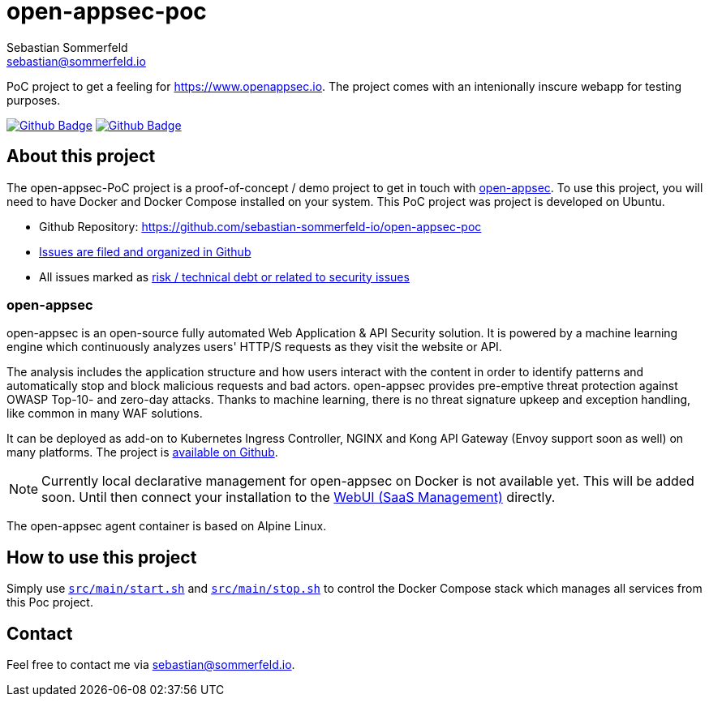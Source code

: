 = open-appsec-poc
Sebastian Sommerfeld <sebastian@sommerfeld.io>
:project-name: open-appsec-poc
:url-project: https://github.com/sebastian-sommerfeld-io/{project-name}
:github-actions-url: {url-project}/actions/workflows
:job-ci: ci.yml
:job-generate-docs: auto-generate-docs.yml
:badge: badge.svg

// +------------------------------------------+
// |                                          |
// |    DO NOT EDIT DIRECTLY !!!!!            |
// |                                          |
// |    File is auto-generated by pipline.    |
// |    Contents are based on Antora docs.    |
// |                                          |
// +------------------------------------------+

PoC project to get a feeling for https://www.openappsec.io. The project comes with an intenionally inscure webapp for testing purposes.

image:{github-actions-url}/{job-generate-docs}/{badge}[Github Badge, link={github-actions-url}/{job-generate-docs}]
image:{github-actions-url}/{job-ci}/{badge}[Github Badge, link={github-actions-url}/{job-ci}]

== About this project
The open-appsec-PoC project is a proof-of-concept / demo project to get in touch with link:https://docs.openappsec.io/what-is-open-appsec[open-appsec]. To use this project, you will need to have Docker and Docker Compose installed on your system. This PoC project was project is developed on Ubuntu.

* Github Repository: {url-project}
* link:{url-project}/issues[Issues are filed and organized in Github]
* All issues marked as link:{url-project}/issues?q=is%3Aopen+label%3Arisk%2Csecurity+[risk / technical debt or related to security issues]

=== open-appsec
open-appsec is an open-source fully automated Web Application & API Security solution. It is powered by a machine learning engine which continuously analyzes users' HTTP/S requests as they visit the website or API.

The analysis includes the application structure and how users interact with the content in order to identify patterns and automatically stop and block malicious requests and bad actors.
open-appsec provides pre-emptive threat protection against OWASP Top-10- and zero-day attacks. Thanks to machine learning, there is no threat signature upkeep and exception handling, like common in many WAF solutions.

It can be deployed as add-on to Kubernetes Ingress Controller, NGINX and Kong API Gateway (Envoy support soon as well) on many platforms. The project is link:https://github.com/openappsec[available on Github].

NOTE: Currently local declarative management for open-appsec on Docker is not available yet. This will be added soon. Until then connect your installation to the link:https://my.openappsec.io[WebUI (SaaS Management)] directly.

The open-appsec agent container is based on Alpine Linux.

== How to use this project
Simply use `xref:AUTO-GENERATED:bash-docs/src/main/start-sh.adoc[src/main/start.sh]` and `xref:AUTO-GENERATED:bash-docs/src/main/stop-sh.adoc[src/main/stop.sh]` to control the Docker Compose stack which manages all services from this Poc project.

== Contact
Feel free to contact me via sebastian@sommerfeld.io.


